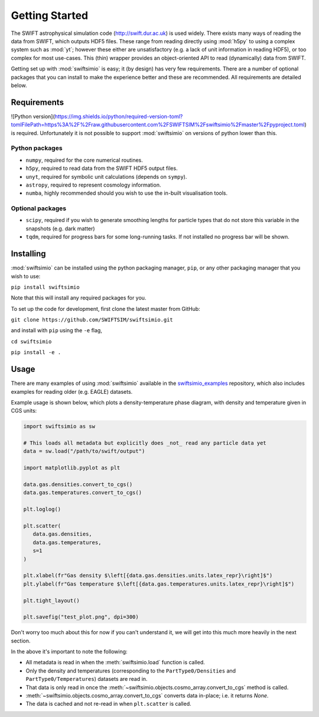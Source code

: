 Getting Started
===============

The SWIFT astrophysical simulation code (http://swift.dur.ac.uk) is used
widely. There exists many ways of reading the data from SWIFT, which outputs
HDF5 files. These range from reading directly using :mod:`h5py` to using a
complex system such as :mod:`yt`; however these either are unsatisfactory
(e.g. a lack of unit information in reading HDF5), or too complex for most
use-cases. This (thin) wrapper provides an object-oriented API to read
(dynamically) data from SWIFT.

Getting set up with :mod:`swiftsimio` is easy; it (by design) has very few
requirements. There are a number of optional packages that you can install
to make the experience better and these are recommended. All requirements
are detailed below.


Requirements
------------

![Python version](https://img.shields.io/python/required-version-toml?tomlFilePath=https%3A%2F%2Fraw.githubusercontent.com%2FSWIFTSIM%2Fswiftsimio%2Fmaster%2Fpyproject.toml) is required. Unfortunately it is not
possible to support :mod:`swiftsimio` on versions of python lower than this.

Python packages
^^^^^^^^^^^^^^^

+ ``numpy``, required for the core numerical routines.
+ ``h5py``, required to read data from the SWIFT HDF5 output files.
+ ``unyt``, required for symbolic unit calculations (depends on ``sympy``).
+ ``astropy``, required to represent cosmology information.
+ ``numba``, highly recommended should you wish to use the in-built visualisation
  tools.

Optional packages
^^^^^^^^^^^^^^^^^

+ ``scipy``, required if you wish to generate smoothing lengths for particle types
  that do not store this variable in the snapshots (e.g. dark matter)
+ ``tqdm``, required for progress bars for some long-running tasks. If not installed
  no progress bar will be shown.


Installing
----------

:mod:`swiftsimio` can be installed using the python packaging manager, ``pip``,
or any other packaging manager that you wish to use:

``pip install swiftsimio``

Note that this will install any required packages for you.

To set up the code for development, first clone the latest master from GitHub:

``git clone https://github.com/SWIFTSIM/swiftsimio.git``

and install with ``pip`` using the ``-e`` flag,

``cd swiftsimio``

``pip install -e .``

.. TODO: Add contribution guide.

Usage
-----

There are many examples of using :mod:`swiftsimio` available in the
swiftsimio_examples_ repository, which also includes examples for reading
older (e.g. EAGLE) datasets.

Example usage is shown below, which plots a density-temperature phase
diagram, with density and temperature given in CGS units:

.. code-block:: python

   import swiftsimio as sw

   # This loads all metadata but explicitly does _not_ read any particle data yet
   data = sw.load("/path/to/swift/output")

   import matplotlib.pyplot as plt

   data.gas.densities.convert_to_cgs()
   data.gas.temperatures.convert_to_cgs()

   plt.loglog()

   plt.scatter(
      data.gas.densities,
      data.gas.temperatures,
      s=1
   )

   plt.xlabel(fr"Gas density $\left[{data.gas.densities.units.latex_repr}\right]$")
   plt.ylabel(fr"Gas temperature $\left[{data.gas.temperatures.units.latex_repr}\right]$")

   plt.tight_layout()

   plt.savefig("test_plot.png", dpi=300)


Don't worry too much about this for now if you can't understand it, we will
get into this much more heavily in the next section.

In the above it's important to note the following:

+ All metadata is read in when the :meth:`swiftsimio.load` function is called.
+ Only the density and temperatures (corresponding to the ``PartType0/Densities`` and
  ``PartType0/Temperatures``) datasets are read in.
+ That data is only read in once the
  :meth:`~swiftsimio.objects.cosmo_array.convert_to_cgs` method is called.
+ :meth:`~swiftsimio.objects.cosmo_array.convert_to_cgs` converts data in-place;
  i.e. it returns `None`.
+ The data is cached and not re-read in when ``plt.scatter`` is called.


.. _swiftsimio_examples: https://github.com/swiftsim/swiftsimio-examples
